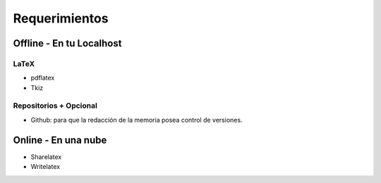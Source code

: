 =============================
Requerimientos
=============================

Offline - En tu Localhost
-----------------------------

LaTeX
+++++++++++++++++++++++++++++
* pdflatex
* Tkiz

Repositorios + Opcional
+++++++++++++++++++++++++++++
* Github: para que la redacción de la memoria posea control de versiones.

Online - En una nube
-----------------------------
* Sharelatex
* Writelatex
